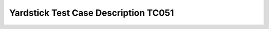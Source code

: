 .. This work is licensed under a Creative Commons Attribution 4.0 International
.. License.
.. http://creativecommons.org/licenses/by/4.0
.. (c) OPNFV, Yin Kanglin and others.
.. 14_ykl@tongji.edu.cn

*************************************
Yardstick Test Case Description TC051
*************************************

+-----------------------------------------------------------------------------+
|OpenStack Controller Node CPU Overload High Availability                     |
|                                                                             |
+--------------+--------------------------------------------------------------+
|test case id  | OPNFV_YARDSTICK_TC051: OpenStack Controller Node CPU         |
|              | Overload High Availability                                   |
+--------------+--------------------------------------------------------------+
|test purpose  | This test case will verify the high availability of control  |
|              | node. When the CPU usage of a specified controller node is   |
|              | stressed to 100%, which breaks down the Openstack services   |
|              | on this node. These Openstack service should able to be      |
|              | accessed by other controller nodes, and the services on      |
|              | failed controller node should be isolated.                   |
+--------------+--------------------------------------------------------------+
|test method   | This test case stresses the CPU uasge of a specified control |
|              | node to 100%, then checks whether all services provided by   |
|              | the environment are OK with some monitor tools.              |
+--------------+--------------------------------------------------------------+
|attackers     | In this test case, an attacker called "stress-cpu" is        |
|              | needed. This attacker includes two parameters:               |
|              | 1) fault_type: which is used for finding the attacker's      |
|              | scripts. It should be always set to "stress-cpu" in          |
|              | this test case.                                              |
|              | 2) host: which is the name of a control node being attacked. |
|              | e.g.                                                         |
|              | -fault_type: "stress-cpu"                              |
|              | -host: node1                                                 |
+--------------+--------------------------------------------------------------+
|monitors      | In this test case, the monitor named "openstack-cmd" is      |
|              | needed. The monitor needs needs two parameters:              |
|              | 1) monitor_type: which is used for finding the monitor class |
|              | and related scritps. It should be always set to              |
|              | "openstack-cmd" for this monitor.                            |
|              | 2) command_name: which is the command name used for request  |
|              |                                                              |
|              | There are four instance of the "openstack-cmd" monitor:      |
|              | monitor1:                                                    |
|              | -monitor_type: "openstack-cmd"                               |
|              | -api_name: "nova image-list"                                 |
|              | monitor2:                                                    |
|              | -monitor_type: "openstack-cmd"                               |
|              | -api_name: "neutron router-list"                             |
|              | monitor3:                                                    |
|              | -monitor_type: "openstack-cmd"                               |
|              | -api_name: "heat stack-list"                                 |
|              | monitor4:                                                    |
|              | -monitor_type: "openstack-cmd"                               |
|              | -api_name: "cinder list"                                     |
+--------------+--------------------------------------------------------------+
|metrics       | In this test case, there is one metric:                      |
|              | 1)service_outage_time: which indicates the maximum outage    |
|              | time (seconds) of the specified Openstack command request.   |
+--------------+--------------------------------------------------------------+
|test tool     | Developed by the project. Please see folder:                 |
|              | "yardstick/benchmark/scenarios/availability/ha_tools"        |
|              |                                                              |
+--------------+--------------------------------------------------------------+
|references    | ETSI NFV REL001                                              |
|              |                                                              |
+--------------+--------------------------------------------------------------+
|configuration | This test case needs two configuration files:                |
|              | 1) test case file: opnfv_yardstick_tc051.yaml                |
|              | -Attackers: see above "attackers" discription                |
|              | -waiting_time: which is the time (seconds) from the process  |
|              | being killed to stoping monitors the monitors                |
|              | -Monitors: see above "monitors" discription                  |
|              | -SLA: see above "metrics" discription                        |
|              |                                                              |
|              | 2)POD file: pod.yaml                                         |
|              | The POD configuration should record on pod.yaml first.       |
|              | the "host" item in this test case will use the node name in  |
|              | the pod.yaml.                                                |
|              |                                                              |
+--------------+--------------------------------------------------------------+
|test sequence | description and expected result                              |
|              |                                                              |
+--------------+--------------------------------------------------------------+
|step 1        | start monitors:                                              |
|              | each monitor will run with independently process             |
|              |                                                              |
|              | Result: The monitor info will be collected.                  |
|              |                                                              |
+--------------+--------------------------------------------------------------+
|step 2        | do attacker: connect the host through SSH, and then execute  |
|              | the stress cpu script on the host.                           |
|              |                                                              |
|              | Result: The CPU usage of the host will be stressed to 100%.  |
|              |                                                              |
+--------------+--------------------------------------------------------------+
|step 3        | stop monitors after a period of time specified by            |
|              | "waiting_time"                                               |
|              |                                                              |
|              | Result: The monitor info will be aggregated.                 |
|              |                                                              |
+--------------+--------------------------------------------------------------+
|step 4        | verify the SLA                                               |
|              |                                                              |
|              | Result: The test case is passed or not.                      |
|              |                                                              |
+--------------+--------------------------------------------------------------+
|post-action   | It is the action when the test cases exist. It kills the     |
|              | process that stresses the CPU usage.                         |
+--------------+--------------------------------------------------------------+
|test verdict  | Fails only if SLA is not passed, or if there is a test case  |
|              | execution problem.                                           |
|              |                                                              |
+--------------+--------------------------------------------------------------+
